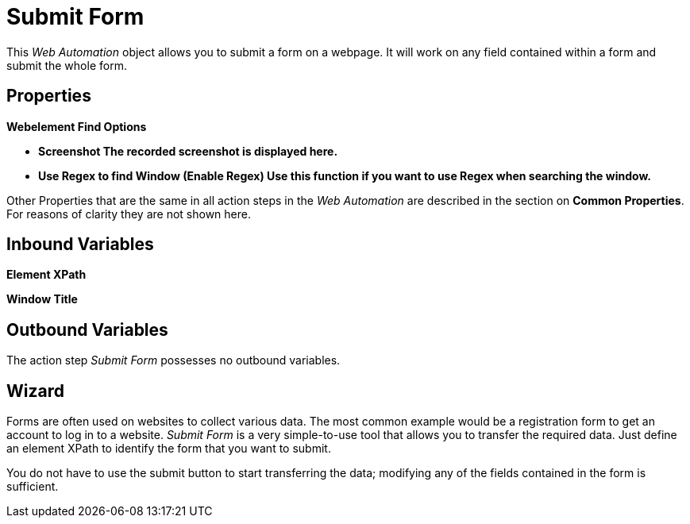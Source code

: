 

= Submit Form

This _Web Automation_ object allows you to submit a form on a webpage.
It will work on any field contained within a form and submit the whole
form.

== Properties

*Webelement Find Options*

* *Screenshot The recorded screenshot is displayed here.*
* *Use Regex to find Window (Enable Regex) Use this function if you want
to use Regex when searching the window.*

Other Properties that are the same in all action steps in the _Web
Automation_ are described in the section on *Common Properties*.
//link:#CommonProperties_WebAutomation[Common Properties.]
For reasons of clarity they are not shown here.

== Inbound Variables

//link:#WA_CommonProperties_ElementXPath[*Element XPath*]
*Element XPath*

//link:#WA_CommonProperties_WindowTitle[*Window Title*]
*Window Title*

== Outbound Variables

The action step _Submit Form_ possesses no outbound variables.

== Wizard

Forms are often used on websites to collect various data. The most
common example would be a registration form to get an account to log in
to a website. _Submit Form_ is a very simple-to-use tool that allows you
to transfer the required data. Just define an element XPath to identify
the form that you want to submit.

You do not have to use the submit button to start transferring the data;
modifying any of the fields contained in the form is sufficient.
